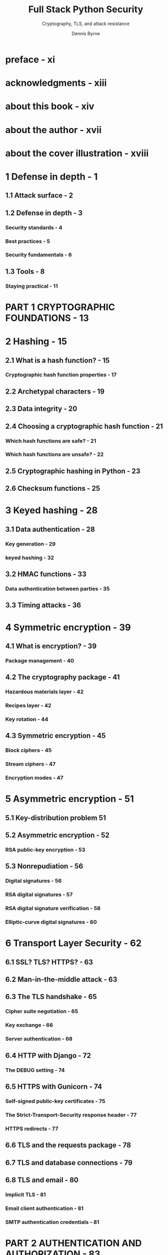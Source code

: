 #+TITLE: Full Stack Python Security
#+SUBTITLE: Cryptography, TLS, and attack resistance
#+AUTHOR: Dennis Byrne
#+STARTUP: entitiespretty
#+STARTUP: indent
#+STARTUP: overview

* preface - xi
* acknowledgments - xiii
* about this book - xiv
* about the author - xvii
* about the cover illustration - xviii
* 1 Defense in depth - 1
** 1.1 Attack surface - 2
** 1.2 Defense in depth - 3
*** Security standards - 4
*** Best practices - 5
*** Security fundamentals - 6

** 1.3 Tools - 8
*** Staying practical - 11

* PART 1 CRYPTOGRAPHIC FOUNDATIONS - 13
* 2 Hashing - 15
** 2.1 What is a hash function? - 15
*** Cryptographic hash function properties - 17

** 2.2 Archetypal characters - 19
** 2.3 Data integrity - 20
** 2.4 Choosing a cryptographic hash function - 21
*** Which hash functions are safe? - 21
*** Which hash functions are unsafe? - 22

** 2.5 Cryptographic hashing in Python - 23
** 2.6 Checksum functions - 25

* 3 Keyed hashing - 28
** 3.1 Data authentication - 28
*** Key generation - 29
*** keyed hashing - 32

** 3.2 HMAC functions - 33
*** Data authentication between parties - 35

** 3.3 Timing attacks - 36

* 4 Symmetric encryption - 39
** 4.1 What is encryption? - 39
*** Package management - 40

** 4.2 The cryptography package - 41
*** Hazardous materials layer - 42
*** Recipes layer - 42
*** Key rotation - 44

** 4.3 Symmetric encryption - 45
*** Block ciphers - 45
*** Stream ciphers - 47
*** Encryption modes - 47

* 5 Asymmetric encryption - 51
** 5.1 Key-distribution problem 51
** 5.2 Asymmetric encryption - 52
*** RSA public-key encryption - 53

** 5.3 Nonrepudiation - 56
*** Digital signatures - 56
*** RSA digital signatures - 57
*** RSA digital signature verification - 58
*** Elliptic-curve digital signatures - 60

* 6 Transport Layer Security - 62
** 6.1 SSL? TLS? HTTPS? - 63
** 6.2 Man-in-the-middle attack - 63
** 6.3 The TLS handshake - 65
*** Cipher suite negotiation - 65
*** Key exchange - 66
*** Server authentication - 68

** 6.4 HTTP with Django - 72
*** The DEBUG setting - 74

** 6.5 HTTPS with Gunicorn - 74
*** Self-signed public-key certificates - 75
*** The Strict-Transport-Security response header - 77
*** HTTPS redirects - 77

** 6.6 TLS and the requests package - 78
** 6.7 TLS and database connections - 79
** 6.8 TLS and email - 80
*** Implicit TLS - 81
*** Email client authentication - 81
*** SMTP authentication credentials - 81

* PART 2 AUTHENTICATION AND AUTHORIZATION - 83
* 7 HTTP session management - 85
** 7.1 What are HTTP sessions? - 85
** 7.2 HTTP cookies - 87
*** Secure directive - 87
*** Domain directive - 88
*** Max-Age directive - 88
*** Browser-length sessions - 89
*** Setting cookies programmatically - 89

** 7.3 Session-state persistence - 90
*** The session serializer - 90
*** Simple cache-based sessions - 91
*** Write-through cache-based sessions - 94
*** Database-based session engine - 94
*** File-based session engine - 94
*** Cookie-based session engine - 94

* 8 User authentication - 100
** 8.1 User registration - 101
*** Templates - 104
*** Bob registers his account - 107

** 8.2 User authentication - 108
*** Built-in Django views - 109
*** Creating a Django app - 110
*** Bob logs into and out of his account - 112

** 8.3 Requiring authentication concisely - 114
** 8.4 Testing authentication - 114

* 9 User password management - 117
** 9.1 Password-change workflow - 118
*** Custom password validation - 120

** 9.2 Password storage - 122
*** Salted hashing - 125
*** Key derivation functions - 127

** 9.3  Configuring password hashing - 130
*** Native password hashers - 131
*** Custom password hashers - 131
*** Argon2 password hashing - 132
*** Migrating password hashers 133

** 9.4 Password-reset workflow - 136

* 10 Authorization - 139
** 10.1 Application-level authorization - 140
*** Permissions - 141
*** User and group administration - 142

** 10.2 Enforcing authorization - 147
*** The low-level hard way - 147
*** The high-level easy way - 149
*** Conditional rendering - 151
*** Testing authorization - 152

** 10.3 Antipatterns and best practices - 153

* 11 OAuth 2 - 155
** 11.1 Grant types - 157
*** Authorization code flow - 157

** 11.2 Bob authorizes Charlie - 161
*** Requesting authorization - 162
*** Granting authorization - 162
*** Token exchange - 162
*** Accessing protected resources - 163

** 11.3 Django OAuth Toolkit - 164
*** Authorization server responsibilities - 165
*** Resource server responsibilities - 168

** 11.4 requests-oauthlib - 172
*** OAuth client responsibilities - 173

* PART 3 ATTACK RESISTANCE - 177
* 12 Working with the operating system - 179
** 12.1 Filesystem-level authorization - 180
*** Asking for permission - 180
*** Working with temp files - 181
*** Working with filesystem permissions - 182

** 12.2 Invoking external executables - 184
*** Bypassing the shell with internal APIs - 185
*** Using the subprocess module - 187

* 13 Never trust input - 190
** 13.1 Package management with Pipenv - 191
** 13.2 YAML remote code execution - 193
** 13.3 XML entity expansion - 195
*** Quadratic blowup attack - 196
*** Billion laughs attack - 196

** 13.4 Denial of service - 198
** 13.5 Host header attacks - 199
** 13.6 Open redirect attacks - 202
** 13.7 SQL injection - 205
*** Raw SQL queries - 205
*** Database connection queries - 206

* 14 Cross-site scripting attacks - 208
** 14.1 What is XSS? - 209
*** Persistent XSS - 209
*** Reflected XSS - 210
*** DOM-based XSS - 211

** 14.2 Input validation - 212
*** Django form validation - 215

** 14.3 Escaping output - 218
*** Built-in rendering utilities - 219
*** HTML attribute quoting - 221

** 14.4 HTTP response headers - 222
*** Disable JavaScript access to cookies - 222
*** Disable MIME type sniffing - 224
*** The X-XSS-Protection header - 225

* 15 Content Security Policy - 227
** 15.1 Composing a content security policy - 228
*** Fetch directives - 230
*** Navigation and document directives - 234

** 15.2 Deploying a policy with django-csp - 234
** 15.3 Using individualized policies - 236
** 15.4 Reporting CSP violations - 238
** 15.5 Content Security Policy Level 3 - 240

* 16 Cross-site request forgery - 242
** 16.1 What is request forgery? - 242
** 16.2 Session ID management - 244
** 16.3 State-management conventions - 246
** HTTP method validation - 247
** 16.4 Referer header validation - 248
*** Referrer-Policy response header - 249

** 16.5 CSRF tokens - 250
*** POST requests - 251
*** Other unsafe request methods - 252

* 17 Cross-Origin Resource Sharing - 254
** 17.1 Same-origin policy - 255
** 17.2 Simple CORS requests - 256
*** Cross-origin asynchronous requests - 257

** 17.3 CORS with django-cors-headers - 257
*** Configuring Access-Control-Allow-Origin - 258

** 17.4 Preflight CORS requests - 259
*** Sending the preflight request - 260
*** Sending the preflight response -263

** 17.5 Sending cookies across origins - 264
** 17.6 CORS and CSRF resistance - 265

* 18 Clickjacking - 267
** 18.1 The X-Frame-Options header - 270
*** Individualized responses - 270

** 18.2 The Content-Security-Policy header - 271
*** X-Frame-Options versus CSP - 272

** 18.3 Keeping up with Mallory - 272

* index - 275
